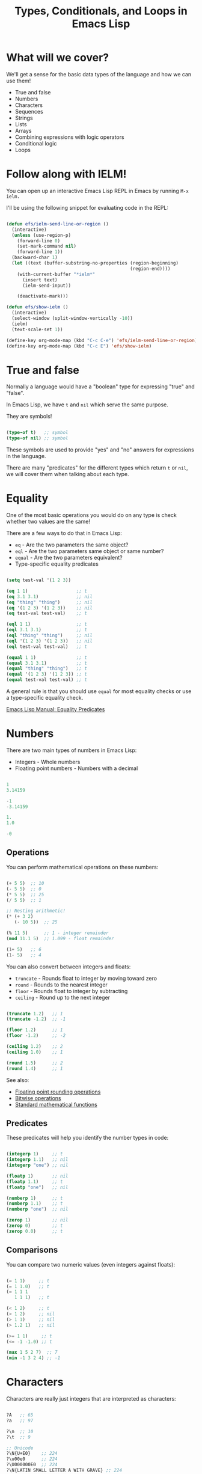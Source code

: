 #+title: Types, Conditionals, and Loops in Emacs Lisp

* What will we cover?

We'll get a sense for the basic data types of the language and how we can use them!

- True and false
- Numbers
- Characters
- Sequences
- Strings
- Lists
- Arrays
- Combining expressions with logic operators
- Conditional logic
- Loops

* Follow along with IELM!

You can open up an interactive Emacs Lisp REPL in Emacs by running =M-x ielm.=

I'll be using the following snippet for evaluating code in the REPL:

#+begin_src emacs-lisp :result no

  (defun efs/ielm-send-line-or-region ()
    (interactive)
    (unless (use-region-p)
      (forward-line 0)
      (set-mark-command nil)
      (forward-line 1))
    (backward-char 1)
    (let ((text (buffer-substring-no-properties (region-beginning)
                                                (region-end))))
      (with-current-buffer "*ielm*"
        (insert text)
        (ielm-send-input))

      (deactivate-mark)))

  (defun efs/show-ielm ()
    (interactive)
    (select-window (split-window-vertically -10))
    (ielm)
    (text-scale-set 1))

  (define-key org-mode-map (kbd "C-c C-e") 'efs/ielm-send-line-or-region)
  (define-key org-mode-map (kbd "C-c E") 'efs/show-ielm)

#+end_src

* True and false

Normally a language would have a "boolean" type for expressing "true" and "false".

In Emacs Lisp, we have =t= and =nil= which serve the same purpose.

They are symbols!

#+begin_src emacs-lisp

  (type-of t)   ;; symbol
  (type-of nil) ;; symbol

#+end_src

These symbols are used to provide "yes" and "no" answers for expressions in the language.

There are many "predicates" for the different types which return =t= or =nil=, we will cover them when talking about each type.

* Equality

One of the most basic operations you would do on any type is check whether two values are the same!

There are a few ways to do that in Emacs Lisp:

- =eq= - Are the two parameters the same object?
- =eql= - Are the two parameters same object or same number?
- =equal= - Are the two parameters equivalent?
- Type-specific equality predicates

#+begin_src emacs-lisp

  (setq test-val '(1 2 3))

  (eq 1 1)                  ;; t
  (eq 3.1 3.1)              ;; nil
  (eq "thing" "thing")      ;; nil
  (eq '(1 2 3) '(1 2 3))    ;; nil
  (eq test-val test-val)    ;; t

  (eql 1 1)                 ;; t
  (eql 3.1 3.1)             ;; t
  (eql "thing" "thing")     ;; nil
  (eql '(1 2 3) '(1 2 3))   ;; nil
  (eql test-val test-val)   ;; t

  (equal 1 1)               ;; t
  (equal 3.1 3.1)           ;; t
  (equal "thing" "thing")   ;; t
  (equal '(1 2 3) '(1 2 3)) ;; t
  (equal test-val test-val) ;; t

#+end_src

A general rule is that you should use =equal= for most equality checks or use a type-specific equality check.

[[https://www.gnu.org/software/emacs/manual/html_node/elisp/Equality-Predicates.html#Equality-Predicates][Emacs Lisp Manual: Equality Predicates]]

* Numbers

There are two main types of numbers in Emacs Lisp:

- Integers - Whole numbers
- Floating point numbers - Numbers with a decimal

#+begin_src emacs-lisp

  1
  3.14159

  -1
  -3.14159

  1.
  1.0

  -0

#+end_src

** Operations

You can perform mathematical operations on these numbers:

#+begin_src emacs-lisp

  (+ 5 5)  ;; 10
  (- 5 5)  ;; 0
  (* 5 5)  ;; 25
  (/ 5 5)  ;; 1

  ;; Nesting arithmetic!
  (* (+ 3 2)
     (- 10 5))  ;; 25

  (% 11 5)      ;; 1 - integer remainder
  (mod 11.1 5)  ;; 1.099 - float remainder

  (1+ 5)   ;; 6
  (1- 5)   ;; 4

#+end_src

You can also convert between integers and floats:

- =truncate= - Rounds float to integer by moving toward zero
- =round= - Rounds to the nearest integer
- =floor= - Rounds float to integer by subtracting
- =ceiling= - Round up to the next integer

#+begin_src emacs-lisp

  (truncate 1.2)   ;; 1
  (truncate -1.2)  ;; -1

  (floor 1.2)      ;; 1
  (floor -1.2)     ;; -2

  (ceiling 1.2)    ;; 2
  (ceiling 1.0)    ;; 1

  (round 1.5)      ;; 2
  (round 1.4)      ;; 1

#+end_src

See also:

- [[https://www.gnu.org/software/emacs/manual/html_node/elisp/Rounding-Operations.html#Rounding-Operations][Floating point rounding operations]]
- [[https://www.gnu.org/software/emacs/manual/html_node/elisp/Bitwise-Operations.html#Bitwise-Operations][Bitwise operations]]
- [[https://www.gnu.org/software/emacs/manual/html_node/elisp/Math-Functions.html#Math-Functions][Standard mathematical functions]]

** Predicates

These predicates will help you identify the number types in code:

#+begin_src emacs-lisp

  (integerp 1)     ;; t
  (integerp 1.1)   ;; nil
  (integerp "one") ;; nil

  (floatp 1)       ;; nil
  (floatp 1.1)     ;; t
  (floatp "one")   ;; nil

  (numberp 1)      ;; t
  (numberp 1.1)    ;; t
  (numberp "one")  ;; nil

  (zerop 1)        ;; nil
  (zerop 0)        ;; t
  (zerop 0.0)      ;; t

#+end_src

** Comparisons

You can compare two numeric values (even integers against floats):

#+begin_src emacs-lisp

  (= 1 1)     ;; t
  (= 1 1.0)   ;; t
  (= 1 1 1
     1 1 1)   ;; t

  (< 1 2)     ;; t
  (> 1 2)     ;; nil
  (> 1 1)     ;; nil
  (> 1.2 1)   ;; nil

  (>= 1 1)     ;; t
  (<= -1 -1.0) ;; t

  (max 1 5 2 7)  ;; 7
  (min -1 3 2 4) ;; -1

#+end_src

* Characters

Characters are really just integers that are interpreted as characters:

#+begin_src emacs-lisp

  ?A   ;; 65
  ?a   ;; 97

  ?\n  ;; 10
  ?\t  ;; 9

  ;; Unicode
  ?\N{U+E0}    ;; 224
  ?\u00e0      ;; 224
  ?\U000000E0  ;; 224
  ?\N{LATIN SMALL LETTER A WITH GRAVE} ;; 224

  ;; Control and meta char syntax
  ?\C-c        ;; 3
  (kbd "C-c")  ;; "^C"
  ?\M-x        ;; 134217848
  (kbd "M-x")  ;; [134217848]

#+end_src

[[https://www.gnu.org/software/emacs/manual/html_node/elisp/Character-Type.html#Character-Type][Emacs Lisp Manual: Character Type]]

** Comparisons

#+begin_src emacs-lisp

  (char-equal ?A ?A)
  (char-equal ?A 65)
  (char-equal ?A ?a)

  case-fold-search
  (setq case-fold-search nil)
  (setq case-fold-search t)

#+end_src

* Sequences

In Emacs Lisp, strings, lists, and arrays are all considered sequences

#+begin_src emacs-lisp

  (sequencep "Sequence?")     ;; t
  (sequencep "")              ;; t

  (sequencep '(1 2 3))        ;; t
  (sequencep '())             ;; t

  (sequencep [1 2 3])         ;; t
  (sequencep [])              ;; t

  (sequencep 22)              ;; nil
  (sequencep ?A)              ;; nil

  ;; What do you expect?
  (sequencep nil)

#+end_src

You can get the length of any sequence with =length=:

#+begin_src emacs-lisp

  (length "Hello!")    ;; 6
  (length '(1 2 3))    ;; 3
  (length [5 4 3 2])   ;; 4
  (length nil)         ;; 0

#+end_src

You can get an element of any sequence at a zero-based index with =elt=:

#+begin_src emacs-lisp

  (elt "Hello!" 1)   ;; ?e
  (elt "Hello!" -1)  ;; error -out of range

  (elt '(3 2 1) 2)  ;; 1
  (elt '(3 2 1) 3)  ;; nil - out of range
  (elt '(3 2 1) -1)  ;; 3
  (elt '(3 2 1) -2)  ;; 3
  (elt '(3 2 1) -6)  ;; 3 - seems to always return first element

  (elt [1 2 3 4] 2)   ;; 3
  (elt [1 2 3 4] 5)   ;; error - out of range
  (elt [1 2 3 4] -1)  ;; error - out of range

#+end_src

* Strings

Strings are arrays of characters:

#+begin_src emacs-lisp

  "Hello!"

  "Hello \
   System Crafters!"

  "Hello \\ System Crafters!"

  (make-string 5 ?!)            ;; !!!!!
  (string ?H ?e ?l ?l ?o ?!)    ;; "Hello!"

#+end_src

** Predicates

#+begin_src emacs-lisp

  (stringp "Test!")           ;; t
  (stringp 1)                 ;; nil
  (stringp nil)               ;; nil

  (string-or-null-p "Test")   ;; t
  (string-or-null-p nil)      ;; t

  (char-or-string-p ?A)       ;; t
  (char-or-string-p 65)       ;; t
  (char-or-string-p "A")      ;; t

  (arrayp "Array?")           ;; t
  (sequencep "Sequence?")     ;; t
  (listp "List?")             ;; nil

#+end_src

** Comparisons

You can compare strings for equivalence or for sorting:

- =string== or =string-equal=
- =string<= or =string-lessp=
- =string>= or =string-greaterp=

#+begin_src emacs-lisp

  (string= "Hello" "Hello")    ;; t
  (string= "HELLO" "Hello")    ;; nil

  (string<  "Hello" "Hello")    ;; nil
  (string<  "Mello" "Yello")    ;; t
  (string<  "Hell"  "Hello")    ;; t

  (string>  "Hello" "Hello")    ;; nil
  (string>  "Mello" "Yello")    ;; nil
  (string>  "Hell"  "Hello")    ;; nil

#+end_src

[[https://www.gnu.org/software/emacs/manual/html_node/elisp/Text-Comparison.html#Text-Comparison][Emacs Lisp Manual: Text Comparison]]

** Operations

#+begin_src emacs-lisp

  (substring "Hello!" 0 4)    ;; Hell
  (substring "Hello!" 1)      ;; ello!

  (concat "Hello " "System" " " "Crafters" "!")
  (concat)

  (split-string "Hello System Crafters!")
  (split-string "Hello System Crafters!" "s")
  (split-string "Hello System Crafters!" "S")

  (split-string "Hello System Crafters!" "[ !]")
  (split-string "Hello System Crafters!" "[ !]" t)

  ;; Default splitting pattern is [ \f\t\n\r\v]+

  (setq case-fold-search nil)
  (setq case-fold-search t)

#+end_src

** Formatting

You can create a string from existing values using =format=:

#+begin_src emacs-lisp

  (format "Hello %d %s!" 100 "System Crafters")
  (format "Here's a list: %s" '(1 2 3))

#+end_src

There are many more format specifications, mainly for number representations, consult the manual for more info:

[[https://www.gnu.org/software/emacs/manual/html_node/elisp/Formatting-Strings.html#Formatting-Strings][Emacs Lisp Manual: Formatting Strings]]

** Writing messages

As you've already seen, you can write messages to the echo area (minibuffer) and =*Messages*= buffer using the =message= function:

#+begin_src emacs-lisp

  (message "This is %d" 5)

#+end_src

It uses the same formatting specifications as =format!=

* Lists

The list is possibly the most useful data type in Emacs Lisp.

** Cons Cells

Lists are built out of something called "cons cells".  They enable you to chain together list elements using the "cons" container.

You can think of a "cons" like a pair or "tuple" with values that can be accessed with =car= and =cdr=:

- =car= - Get the first value in the cons
- =cdr= - Get the second value in the cons

#+begin_src emacs-lisp

  (cons 1 2)  ;; '(1 . 2)
  '(1 . 2)    ;; '(1 . 2)

  (car '(1 . 2))  ;; 1
  (cdr '(1 . 2))  ;; 2

  (setq some-cons '(1 . 2))

  (setcar some-cons 3)
  some-cons              ;; '(3 . 2)

  (setcdr some-cons 4)
  some-cons              ;; '(3 . 4)

#+end_src

** Building lists from cons

There are two ways to build a list from cons cells:

#+begin_src emacs-lisp

  (cons 1 (cons 2 (cons 3 (cons 4 nil))))
  (cons 1 '(2 3 4))

  (cons '(1 2 3) '(4 5 6))

  (append '(1 2 3) 4)
  (append '(1 2 3) '(4))

#+end_src

** Predicates

#+begin_src emacs-lisp

  (listp '(1 2 3))
  (listp 1)

  (listp nil)       ;; t
  (cons 1 nil)
  (append '(1) nil)

  (listp (cons 1 2))
  (listp (cons 1 (cons 2 (cons 3 (cons 4 nil)))))
  (consp (cons 1 (cons 2 (cons 3 (cons 4 nil)))))

#+end_src

** Alists

Association lists (or "alists") are lists containing cons pairs for the purpose of storing named values:

#+begin_src emacs-lisp

  (setq some-alist '((one . 1)
                     (two . 2)
                     (three . 3)))

  (alist-get 'one   some-alist)  ;; 1
  (alist-get 'two   some-alist)  ;; 2
  (alist-get 'three some-alist)  ;; 3
  (alist-get 'four  some-alist)  ;; nil

  (assq 'one   some-alist)  ;; '(one . 1)
  (rassq 1     some-alist)  ;; '(one . 1)

  ;; There is no alist-set!
  (setf (alist-get 'one some-alist) 5)
  (alist-get 'one some-alist)  ;; 5

#+end_src

** Plists

A property list (or "plist") is another way to do key/value pairs with a flat list:

#+begin_src emacs-lisp

  (plist-get '(one 1 two 2) 'one)
  (plist-get '(one 1 two 2) 'two)

  (plist-put '(one 1 two 2) 'three 3)

#+end_src

* Arrays

Arrays are sequences of values that are arranged contiguously in memory.  They are much faster to access!

The most obvious form of array is a "vector", a list with square brackets.  Strings are also arrays!

We know how to access elements in arrays, but you can set them with =aset=:

#+begin_src emacs-lisp

  (setq some-array [1 2 3 4])
  (aset some-array 1 5)
  some-array

  (setq some-string "Hello!")
  (aset some-string 0 ?M)
  some-string

#+end_src

We can set all values in an array using =fillarray=

#+begin_src emacs-lisp

  (setq some-array [1 2 3])
  (fillarray some-array 6)
  some-array

#+end_src

* Logic Expressions

Logic expressions allow you to combine expressions using logical operators (=and=, =or=)

You can think of this as operations on the "truthiness" or "falsiness" of expressions!

** What is true?

When evaluating expressions, everything except the value =nil= and the empty list ='()= is considered =t=!

#+begin_src emacs-lisp

  (if t        'true 'false)  ;; true
  (if 5        'true 'false)  ;; true
  (if "Emacs"  'true 'false)  ;; true
  (if ""       'true 'false)  ;; true
  (if nil      'true 'false)  ;; false
  (if '()      'true 'false)  ;; false

#+end_src

** Logic operators

Emacs provides the following logic operators:

- =not= - Inverts the truth value of the argument
- =and= - Returns the last value if all expressions are truthy
- =or= - Returns the first value that is truthy (short-circuits)
- =xor= - Returns the first value that is truthy (doesn't short-circuit)

#+begin_src emacs-lisp

  (not t)    ;; nil
  (not 3)    ;; nil
  (not nil)  ;; t

  (and t t t t 'foo)   ;; 'foo
  (and t t t 'foo t)   ;; 't
  (and 1 2 3 4 5)      ;; 5
  (and nil 'something) ;; nil

  (or  nil 'something) ;; 'something
  (or  nil 'something t) ;; 'something
  (or (- 3 3) (+ 2 0)) ;; 0

#+end_src

* Conditional expressions

** The =if= expression

As we saw before, the =if= expression evaluates an expression and based on the result, picks one of two "branches" to evaluate next.

The "true" branch is a single expression, the "false" branch can be multiple expressions:

#+begin_src emacs-lisp

  (if t 5
    ;; You can add an arbitrary number of forms in the "false" branch
    (message "Doing some extra stuff here")
    (+ 2 2))

#+end_src

You can use =progn= to enable multiple expressions in the "true" branch:

#+begin_src emacs-lisp

  (if t
    (progn
      (message "Hey, it's true!")
      5)
    ;; You can add an arbitrary number of forms in the "false" branch
    (message "Doing some extra stuff here")
    (+ 2 2))

#+end_src

Since this is an expression, it returns the value of the last form evaluated inside of it:

#+begin_src emacs-lisp

  (if t 5
    (message "Doing some extra stuff here")
    (+ 2 2))

  (if nil 5
    (message "Doing some extra stuff here")
    (+ 2 2))

#+end_src

You can use =if= expressions inline when setting variables:

#+begin_src emacs-lisp

  (setq tab-width (if (string-equal (format-time-string "%A")
                                    "Monday")
                      3
                      2))
#+end_src

** The =when= and =unless= expressions

These expressions are useful for evaluating forms when a particular condition is true or false:

- =when= - Evaluate the following forms when the expression evaluates to =t=
- =unless= - Evaluate the following forms when the expression evaluates to =nil=

#+begin_src emacs-lisp

  (when (> 2 1) 'foo)    ;; 'foo
  (unless (> 2 1) 'foo)  ;; nil

  (when (> 1 2) 'foo)    ;; nil
  (unless (> 1 2) 'foo)  ;; 'foo

#+end_src

Both of these expressions can contain multiple forms and return the result of the last form:

#+begin_src emacs-lisp

  (when (> 2 1)
    (message "Hey, it's true!")
    (- 5 2)
    (+ 2 2)) ;; 4

  (unless (> 1 2)
    (message "Hey, it's true!")
    (- 5 2)
    (+ 2 2)) ;; 4

#+end_src

** The =cond= expression

The =cond= expression enables you to concisely list multiple conditions to check with resulting forms to execute:

#+begin_src emacs-lisp

  (setq a 1)
  (setq a 2)
  (setq a -1)

  (cond ((eql a 1) "Equal to 1")
        ((> a 1)   "Greater than 1")
        (t         "Something else!"))

#+end_src

** The =pcase= expression

This one is powerful!  We will cover it in a future episode.

* Loops

There are 4 ways to loop in Emacs Lisp:

** while

Loops until the condition expression returns false:

#+begin_src emacs-lisp

  (setq my-loop-counter 0)

  (while (< my-loop-counter 5)
    (message "I'm looping! %d" my-loop-counter)
    (setq my-loop-counter (1+ my-loop-counter)))

#+end_src

** dotimes

#+begin_src emacs-lisp

  (dotimes (count 5)
    (message "I'm looping more easily! %d" count))

#+end_src

** dolist

Loops for each item in a list:

#+begin_src emacs-lisp

  (dolist (item '("one" "two" "three" "four" "five"))
    (message "Item %s" item))

#+end_src

** Recursion

Can be fun and interesting, but not safe for a loop that will have many cycles:

#+begin_src emacs-lisp

  (defun efs/recursion-test (counter limit)
    (when (< counter limit)
      (message "I'm looping via recursion! %d" counter)
      (efs/recursion-test (1+ counter) limit)))

  (efs/recursion-test 0 5)

#+end_src

* What's next?

- Dive into functions!
- Shorter side videos on =pcase=, regular expressions
